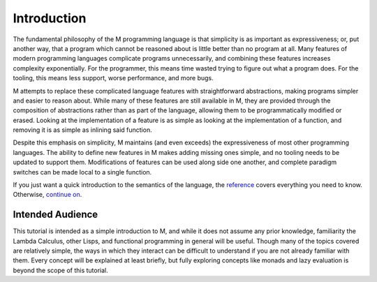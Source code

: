 .. _sect-intro:

************
Introduction
************

The fundamental philosophy of the M programming language is that simplicity is
as important as expressiveness; or, put another way, that a program which cannot
be reasoned about is little better than no program at all. Many features of
modern programming languages complicate programs unnecessarily, and combining
these features increases complexity exponentially. For the programmer, this
means time wasted trying to figure out what a program does. For the tooling, 
this means less support, worse performance, and more bugs.

M attempts to replace these complicated language features with straightforward
abstractions, making programs simpler and easier to reason about. While many
of these features are still available in M, they are provided through the
composition of abstractions rather than as part of the language, allowing them 
to be programmatically modified or erased. Looking at the implementation of a 
feature is as simple as looking at the implementation of a function, and
removing it is as simple as inlining said function.

Despite this emphasis on simplicity, M maintains (and even exceeds) the
expressiveness of most other programming languages. The ability to define new
features in M makes adding missing ones simple, and no tooling needs to be
updated to support them. Modifications of features can be used along side one
another, and complete paradigm switches can be made local to a single function.

If you just want a quick introduction to the semantics of the language,
the `reference <../reference.html>`_ covers everything you need to know.
Otherwise, `continue on <starting.html>`_.

Intended Audience
=================

This tutorial is intended as a simple introduction to M, and while it does not
assume any prior knowledge, familiarity the Lambda Calculus, other Lisps, and
functional programming in general will be useful. Though many of the topics
covered are relatively simple, the ways in which they interact can be difficult
to understand if you are not already familiar with them. Every concept will be
explained at least briefly, but fully exploring concepts like monads and lazy
evaluation is beyond the scope of this tutorial.
